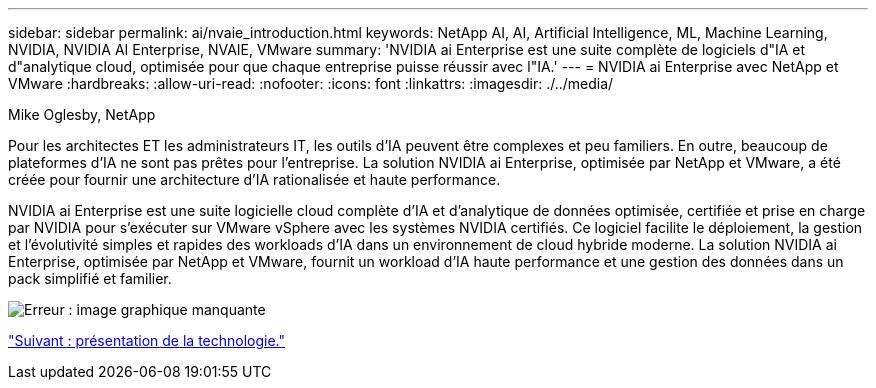 ---
sidebar: sidebar 
permalink: ai/nvaie_introduction.html 
keywords: NetApp AI, AI, Artificial Intelligence, ML, Machine Learning, NVIDIA, NVIDIA AI Enterprise, NVAIE, VMware 
summary: 'NVIDIA ai Enterprise est une suite complète de logiciels d"IA et d"analytique cloud, optimisée pour que chaque entreprise puisse réussir avec l"IA.' 
---
= NVIDIA ai Enterprise avec NetApp et VMware
:hardbreaks:
:allow-uri-read: 
:nofooter: 
:icons: font
:linkattrs: 
:imagesdir: ./../media/


Mike Oglesby, NetApp

[role="lead"]
Pour les architectes ET les administrateurs IT, les outils d'IA peuvent être complexes et peu familiers. En outre, beaucoup de plateformes d'IA ne sont pas prêtes pour l'entreprise. La solution NVIDIA ai Enterprise, optimisée par NetApp et VMware, a été créée pour fournir une architecture d'IA rationalisée et haute performance.

NVIDIA ai Enterprise est une suite logicielle cloud complète d'IA et d'analytique de données optimisée, certifiée et prise en charge par NVIDIA pour s'exécuter sur VMware vSphere avec les systèmes NVIDIA certifiés. Ce logiciel facilite le déploiement, la gestion et l'évolutivité simples et rapides des workloads d'IA dans un environnement de cloud hybride moderne. La solution NVIDIA ai Enterprise, optimisée par NetApp et VMware, fournit un workload d'IA haute performance et une gestion des données dans un pack simplifié et familier.

image:nvaie_image1.png["Erreur : image graphique manquante"]

link:nvaie_technology_overview.html["Suivant : présentation de la technologie."]
